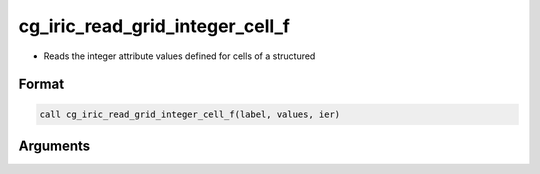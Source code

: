 cg_iric_read_grid_integer_cell_f
================================

-  Reads the integer attribute values defined for cells of a structured

Format
------
.. code-block:: fortran

   call cg_iric_read_grid_integer_cell_f(label, values, ier)

Arguments
---------

.. csv-table:: Arguments of cg_iric_read_grid_integer_cell_f
   :file: cg_iric_read_grid_integer_cell_f_args.csv
   :header-rows: 1

